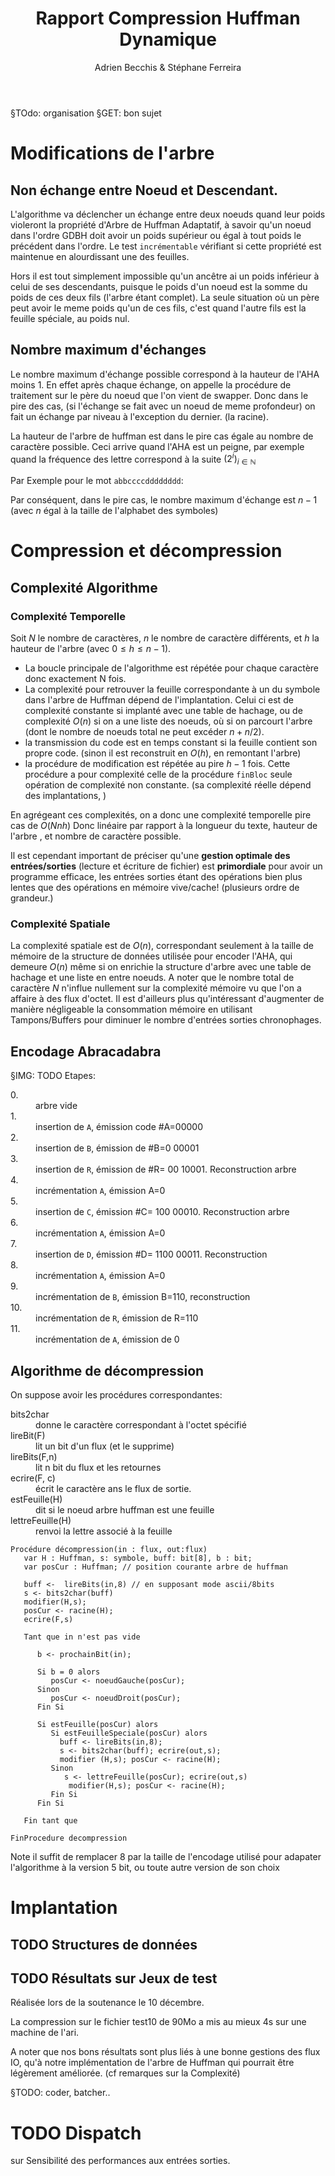 #+TITLE: Rapport Compression Huffman Dynamique
#+AUTHOR: Adrien Becchis & Stéphane Ferreira


§TOdo: organisation
§GET: bon sujet


* Modifications de l'arbre

** COMMENT Démonstration de Propriétés
Plus au programme...
*** TODO Ordre croissant des Noueds

*** TODO

** Non échange entre Noeud et Descendant.

L'algorithme va déclencher un échange entre deux noeuds quand leur poids violeront la propriété d'Arbre de Huffman Adaptatif, à savoir qu'un noeud dans l'ordre GDBH doit avoir un poids supérieur ou égal à tout poids le précédent dans l'ordre. Le test =incrémentable= vérifiant si cette propriété est maintenue en alourdissant une des feuilles.

Hors il est tout simplement impossible qu'un ancêtre ai un poids inférieur à celui de ses descendants, puisque le poids d'un noeud est la somme du poids de ces deux fils (l'arbre étant complet). La seule situation où un père peut avoir le meme poids qu'un de ces fils, c'est quand l'autre fils est la feuille spéciale, au poids nul.


** Nombre maximum d'échanges

Le nombre maximum d'échange possible correspond à la hauteur de l'AHA moins 1.
En effet après chaque échange, on appelle la procédure de traitement sur le père du noeud que l'on vient de swapper. Donc dans le pire des cas, (si l'échange se fait avec un noeud de meme profondeur) on fait un échange par niveau à l'exception du dernier. (la racine).

La hauteur de l'arbre de huffman est dans le pire cas égale au nombre de caractère possible. Ceci arrive quand l'AHA est un peigne, par exemple quand la fréquence des lettre correspond à la suite $(2^i)_{i\in\mathbb{N}}$

Par Exemple pour le mot =abbccccdddddddd=:
[[file:img/abbccccdddddddd.png]]

Par conséquent, dans le pire cas, le nombre maximum d'échange est $n-1$ (avec $n$ égal à la taille de l'alphabet des symboles)


* Compression et décompression

** Complexité Algorithme

*** Complexité Temporelle

Soit $N$ le nombre de caractères, $n$ le nombre de caractère différents, et $h$ la hauteur de l'arbre (avec $0\le h\le n-1$).
- La boucle principale de l'algorithme est répétée pour chaque caractère donc exactement N fois.
- La complexité pour retrouver la feuille correspondante à un du symbole dans l'arbre de Huffman dépend de l'implantation. Celui ci est de complexité constante si implanté avec une table de hachage, ou de complexité $O(n)$ si on a une liste des noeuds, où si on parcourt l'arbre (dont le nombre de noeuds total ne peut excéder $n+n/2$).
- la transmission du code est en temps constant si la feuille contient son propre code. (sinon il est reconstruit en $O(h)$, en remontant l'arbre)
- la procédure de modification est répétée au pire $h-1$ fois. Cette procédure a pour complexité celle de la procédure =finBloc= seule opération de complexité non constante. (sa complexité réelle dépend des implantations, )

En agrégeant ces complexités, on a donc une complexité temporelle pire cas de $O(Nnh)$
Donc linéaire par rapport à la longueur du texte, hauteur de l'arbre , et nombre de caractère possible.

Il est cependant important de préciser qu'une *gestion optimale des entrées/sorties* (lecture et écriture de fichier) est *primordiale* pour avoir un programme efficace, les entrées sorties étant des opérations bien plus lentes que des opérations en mémoire vive/cache! (plusieurs ordre de grandeur.)

*** Complexité Spatiale

La complexité spatiale est de $O(n)$, correspondant seulement à la taille de mémoire de la structure de données utilisée pour encoder l'AHA, qui demeure $O(n)$ même si on enrichie la structure d'arbre avec une table de hachage et une liste en entre noeuds.
A noter que le nombre total de caractère $N$ n'influe nullement sur la complexité mémoire vu que l'on a affaire à des flux d'octet.
Il est d'ailleurs plus qu'intéressant d'augmenter de manière négligeable la consommation mémoire en utilisant Tampons/Buffers pour diminuer le nombre d'entrées sorties chronophages.



** Encodage Abracadabra
# §TODO: arbres différentes étapes. Code
# [[file:img/aha-0.png]]g
# [[file:img/aha-1.png]]
# [[file:img/aha-2.png]]
# [[file:img/aha-3.png]]
# [[file:img/aha-4.png]]
# [[file:img/aha-5.png]]
# [[file:img/aha-6.png]]
# [[file:img/aha-7.png]]
# [[file:img/aha-8.png]]
# [[file:img/aha-9.png]]
# [[file:img/aha-10.png]]
# [[file:img/aha-11.png]]
§IMG: TODO
Etapes:
- 0. :: arbre vide
- 1. :: insertion de =A=, émission code #A=00000
- 2. :: insertion de =B=, émission de #B=0 00001
- 3. :: insertion de =R=, émission de #R= 00 10001. Reconstruction arbre
- 4. :: incrémentation =A=, émission A=0
- 5. :: insertion de =C=, émission #C= 100 00010. Reconstruction arbre
- 6. :: incrémentation =A=, émission A=0
- 7. :: insertion de =D=, émission #D= 1100 00011. Reconstruction
- 8. :: incrémentation =A=, émission A=0
- 9. :: incrémentation de =B=, émission B=110, reconstruction
- 10. :: incrémentation de =R=, émission de R=110
- 11. :: incrémentation de =A=, émission de 0


** Algorithme de décompression


On suppose avoir  les procédures correspondantes:
- bits2char :: donne le caractère correspondant à l'octet spécifié
- lireBit(F) :: lit un bit d'un flux (et le supprime)
- lireBits(F,n) :: lit n bit du flux et les retournes
- ecrire(F, c) :: écrit le caractère ans le flux de sortie.
- estFeuille(H) :: dit si le noeud arbre huffman est une feuille
- lettreFeuille(H) :: renvoi la lettre associé à la feuille

#+BEGIN_SRC fundamental
  Procédure décompression(in : flux, out:flux)
     var H : Huffman, s: symbole, buff: bit[8], b : bit;
     var posCur : Huffman; // position courante arbre de huffman

     buff <-  lireBits(in,8) // en supposant mode ascii/8bits
     s <- bits2char(buff)
     modifier(H,s);
     posCur <- racine(H);
     ecrire(F,s)

     Tant que in n'est pas vide

        b <- prochainBit(in);

        Si b = 0 alors
           posCur <- noeudGauche(posCur);
        Sinon
           posCur <- noeudDroit(posCur);
        Fin Si

        Si estFeuille(posCur) alors
           Si estFeuilleSpeciale(posCur) alors
             buff <- lireBits(in,8);
             s <- bits2char(buff); ecrire(out,s);
             modifier (H,s); posCur <- racine(H);
           Sinon
              s <- lettreFeuille(posCur); ecrire(out,s)
               modifier(H,s); posCur <- racine(H);
           Fin Si
        Fin Si

     Fin tant que

  FinProcedure decompression
#+END_SRC

Note il suffit de remplacer 8 par la taille de l'encodage utilisé pour adapater l'algorithme à la version 5 bit, ou toute autre version de son choix


* Implantation

** TODO Structures de données

** TODO Résultats sur Jeux de test

Réalisée lors de la soutenance le 10 décembre.

La compression sur le fichier test10 de 90Mo a mis au mieux 4s sur une machine de l'ari.
# todo: table results.

A noter que nos bons résultats sont plus liés à une bonne gestions des flux IO, qu'à notre implémentation de l'arbre de Huffman qui pourrait être légèrement améliorée.
(cf remarques sur la Complexité)

§TODO: coder, batcher..

* TODO Dispatch

sur Sensibilité des performances aux entrées sorties.
